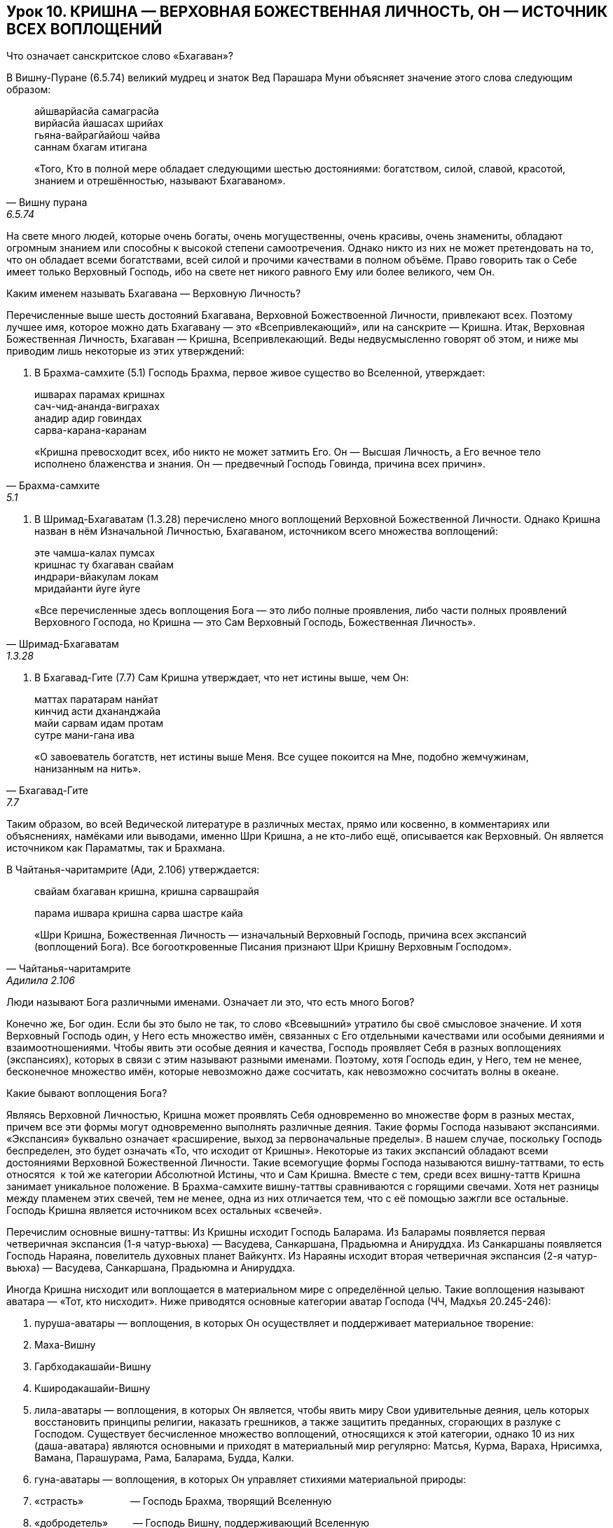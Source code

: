== Урок 10. КРИШНА — ВЕРХОВНАЯ БОЖЕСТВЕННАЯ ЛИЧНОСТЬ, ОН — ИСТОЧНИК ВСЕХ ВОПЛОЩЕНИЙ

[.lead]
Что означает санскритское слово «Бхагаван»?

В Вишну-Пуране (6.5.74) великий мудрец и знаток Вед Парашара Муни
объясняет значение этого слова следующим образом:
[quote, Вишну пурана, 6.5.74]
--
айшварйасйа самаграсйа +
вирйасйа йашасах шрийах +
гьяна-вайрагйайош чайва +
саннам бхагам итигана +

«Того, Кто в полной мере обладает следующими шестью достояниями:
богатством, силой, славой, красотой, знанием и отрешённостью, называют
Бхагаваном».
--

На свете много людей, которые очень богаты, очень могущественны, очень
красивы, очень знамениты, обладают огромным знанием или способны к
высокой степени самоотречения. Однако никто из них не может претендовать
на то, что он обладает всеми богатствами, всей силой и прочими
качествами в полном объёме. Право говорить так о Себе имеет только
Верховный Господь, ибо на свете нет никого равного Ему или более
великого, чем Он.

[.lead]
Каким именем называть Бхагавана — Верховную Личность?

Перечисленные выше шесть достояний Бхагавана, Верховной Божествоенной
Личности, привлекают всех. Поэтому лучшее имя, которое можно дать
Бхагавану — это «Всепривлекающий», или на санскрите — Кришна. Итак,
Верховная Божественная Личность, Бхагаван — Кришна, Всепривлекающий.
Веды недвусмысленно говорят об этом, и ниже мы приводим лишь некоторые
из этих утверждений:

1.  В Брахма-самхите (5.1) Господь Брахма, первое живое существо во
Вселенной, утверждает:

[quote, Брахма-самхите, 5.1]
--
ишварах парамах кришнах +
сач-чид-ананда-виграхах +
анадир адир говиндах +
сарва-карана-каранам +

«Кришна превосходит всех, ибо никто не может затмить Его. Он — Высшая
Личность, а Его вечное тело исполнено блаженства и знания. Он —
предвечный Господь Говинда, причина всех причин».
--

1.  В Шримад-Бхагаватам (1.3.28) перечислено много воплощений Верховной
Божественной Личности. Однако Кришна назван в нём Изначальной Личностью,
Бхагаваном, источником всего множества воплощений:

[quote, Шримад-Бхагаватам, 1.3.28]
--
эте чамша-калах пумсах +
кришнас ту бхагаван свайам +
индрари-вйакулам локам +
мридайанти йуге йуге +

«Все перечисленные здесь воплощения Бога — это либо полные проявления,
либо части полных проявлений Верховного Господа, но Кришна — это Сам
Верховный Господь, Божественная Личность».
--

1.  В Бхагавад-Гите (7.7) Сам Кришна утверждает, что нет истины выше,
чем Он:

[quote, Бхагавад-Гите, 7.7]
--
маттах паратарам нанйат +
кинчид асти дхананджайа +
майи сарвам идам протам +
сутре мани-гана ива +

«О завоеватель богатств, нет истины выше Меня. Все сущее покоится на
Мне, подобно жемчужинам, нанизанным на нить».
--

Таким образом, во всей Ведической литературе в различных местах, прямо
или косвенно, в комментариях или объяснениях, намёками или выводами,
именно Шри Кришна, а не кто-либо ещё, описывается как Верховный. Он
является источником как Параматмы, так и Брахмана.

В Чайтанья-чаритамрите (Ади, 2.106) утверждается:

[quote, Чайтанья-чаритамрите, Адилила 2.106]
--
свайам бхагаван кришна, кришна сарвашрайя +

парама ишвара кришна сарва шастре кайа +

«Шри Кришна, Божественная Личность — изначальный Верховный Господь,
причина всех экспансий (воплощений Бога). Все богооткровенные Писания
признают Шри Кришну Верховным Господом».
--

[.lead]
Люди называют Бога различными именами. Означает ли это, что есть много
Богов?

Конечно же, Бог один. Если бы это было не так, то слово «Всевышний»
утратило бы своё смысловое значение. И хотя Верховный Господь один, у
Него есть множество имён, связанных с Его отдельными качествами или
особыми деяниями и взаимоотношениями. Чтобы явить эти особые деяния и
качества, Господь проявляет Себя в разных воплощениях (экспансиях),
которых в связи с этим называют разными именами. Поэтому, хотя Господь
един, у Него, тем не менее, бесконечное множество имён, которые
невозможно даже сосчитать, как невозможно сосчитать волны в океане.

Какие бывают воплощения Бога?

Являясь Верховной Личностью, Кришна может проявлять Себя одновременно во
множестве форм в разных местах, причем все эти формы могут одновременно
выполнять различные деяния. Такие формы Господа называют экспансиями.
«Экспансия» буквально означает «расширение, выход за первоначальные
пределы». В нашем случае, поскольку Господь беспределен, это будет
означать «То, что исходит от Кришны». Некоторые из таких экспансий
обладают всеми достояниями Верховной Божественной Личности. Такие
всемогущие формы Господа называются вишну-таттвами, то есть относятся  к
той же категории Абсолютной Истины, что и Сам Кришна. Вместе с тем,
среди всех вишну-таттв Кришна занимает уникальное положение. В
Брахма-самхите вишну-таттвы сравниваются с горящими свечами. Хотя нет
разницы между пламенем этих свечей, тем не менее, одна из них отличается
тем, что с её помощью зажгли все остальные. Господь Кришна является
источником всех остальных «свечей».

Перечислим основные вишну-таттвы: Из Кришны исходит Господь Баларама. Из
Баларамы появляется первая четверичная экспансия (1-я чатур-вьюха) —
Васудева, Санкаршана, Прадьюмна и Анируддха. Из Санкаршаны появляется
Господь Нараяна, повелитель духовных планет Вайкунтх. Из Нараяны исходит
вторая четверичная экспансия (2-я чатур-вьюха) — Васудева, Санкаршана,
Прадьюмна и Анируддха.

Иногда Кришна нисходит или воплощается в материальном мире с
определённой целью. Такие воплощения называют аватара — «Тот, кто
нисходит». Ниже приводятся основные категории аватар Господа (ЧЧ, Мадхья
20.245-246):

1.  пуруша-аватары — воплощения, в которых Он осуществляет и
поддерживает материальное творение:

1.  Маха-Вишну
2.  Гарбходакашайи-Вишну
3.  Кширодакашайи-Вишну

1.  лила-аватары — воплощения, в которых Он является, чтобы явить миру
Свои удивительные деяния, цель которых восстановить принципы религии,
наказать грешников, а также защитить преданных, сгорающих в разлуке с
Господом. Существует бесчисленное множество воплощений, относящихся к
этой категории, однако 10 из них (даша-аватара) являются основными и
приходят в материальный мир регулярно: Матсья, Курма, Вараха, Нрисимха,
Вамана, Парашурама, Рама, Баларама, Будда, Калки.
2.  гуна-аватары — воплощения, в которых Он управляет стихиями
материальной природы:

1.  «страсть»                 — Господь Брахма, творящий Вселенную
2.  «добродетель»         — Господь Вишну, поддерживающий Вселенную
3.  «невежество»         — Господь Шива, разрушающий Вселенную

1.  манвантара-аватары — воплощения, в которых Он задает общий свод
религиозных законов для всего человечества. Эти воплощения называют
Ману. В течении одного дня Брахмы (8.640.000.000 лет) сменяется 14 Ману.
2.  юга-аватары — воплощения, в которых Он регламентирует оптимальные
методы духовного развития для различных временных эпох (юга-дхарму). В
нашу эпоху, которая называется «Кали-юга», это воплощение Господа имеет
золотой цвет тела, Его имя Шри Чайтанья Махапрабху, и метод практики
данный Им (юга-дхарма) это совместное пение Святого имени Господа.
3.  шактиавеша-аватары — воплощения в образе живых существ,
уполномоченных на какие-то особые деяния.

Хотя все эти воплощения могут быть очень могущественны, тем не менее,
они отражают лишь часть качеств Кришны и играют подчинённую Ему роль.

Какими же качествами обладает Сам Кришна, и чем Он превосходит все
остальные воплощения?
